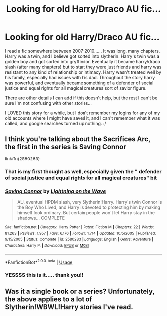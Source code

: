 #+TITLE: Looking for old Harry/Draco AU fic...

* Looking for old Harry/Draco AU fic...
:PROPERTIES:
:Author: linmast335
:Score: 1
:DateUnix: 1588785789.0
:DateShort: 2020-May-06
:FlairText: What's That Fic?
:END:
I read a fic somewhere between 2007-2010...... It was long, many chapters. Harry was a twin, and I believe got sorted into slytherin. Harry's twin was a golden boy and got sorted into gryffindor. Eventually it became harry/draco slash (after many chapters) but to start they were just friends and harry was resistant to any kind of relationship or intimacy. Harry wasn't treated well by his family, especially had issues with his dad. Throughout the story harry was powerful, and eventually became something of a defender of social justice and equal rights for all magical creatures sort of savior figure.

There are other details I can add if this doesn't help, but the rest I can't be sure I'm not confusing with other stories...

I LOVED this story for a while, but I don't remember my logins for any of my old accounts where I might have saved it, and I can't remember what it was called, and google searches turned up nothing. :/


** I think you're talking about the Sacrifices Arc, the first in the series is Saving Connor

linkffn(2580283)
:PROPERTIES:
:Author: Abie775
:Score: 6
:DateUnix: 1588788119.0
:DateShort: 2020-May-06
:END:

*** That is my first thought as well, especially given the " defender of social justice and equal rights for all magical creatures" bit
:PROPERTIES:
:Author: huchamabacha
:Score: 3
:DateUnix: 1588796420.0
:DateShort: 2020-May-07
:END:


*** [[https://www.fanfiction.net/s/2580283/1/][*/Saving Connor/*]] by [[https://www.fanfiction.net/u/895946/Lightning-on-the-Wave][/Lightning on the Wave/]]

#+begin_quote
  AU, eventual HPDM slash, very Slytherin!Harry. Harry's twin Connor is the Boy Who Lived, and Harry is devoted to protecting him by making himself look ordinary. But certain people won't let Harry stay in the shadows... COMPLETE
#+end_quote

^{/Site/:} ^{fanfiction.net} ^{*|*} ^{/Category/:} ^{Harry} ^{Potter} ^{*|*} ^{/Rated/:} ^{Fiction} ^{M} ^{*|*} ^{/Chapters/:} ^{22} ^{*|*} ^{/Words/:} ^{81,263} ^{*|*} ^{/Reviews/:} ^{1,957} ^{*|*} ^{/Favs/:} ^{6,176} ^{*|*} ^{/Follows/:} ^{1,714} ^{*|*} ^{/Updated/:} ^{10/5/2005} ^{*|*} ^{/Published/:} ^{9/15/2005} ^{*|*} ^{/Status/:} ^{Complete} ^{*|*} ^{/id/:} ^{2580283} ^{*|*} ^{/Language/:} ^{English} ^{*|*} ^{/Genre/:} ^{Adventure} ^{*|*} ^{/Characters/:} ^{Harry} ^{P.} ^{*|*} ^{/Download/:} ^{[[http://www.ff2ebook.com/old/ffn-bot/index.php?id=2580283&source=ff&filetype=epub][EPUB]]} ^{or} ^{[[http://www.ff2ebook.com/old/ffn-bot/index.php?id=2580283&source=ff&filetype=mobi][MOBI]]}

--------------

*FanfictionBot*^{2.0.0-beta} | [[https://github.com/tusing/reddit-ffn-bot/wiki/Usage][Usage]]
:PROPERTIES:
:Author: FanfictionBot
:Score: 2
:DateUnix: 1588788130.0
:DateShort: 2020-May-06
:END:


*** YESSSS this is it..... thank you!!!
:PROPERTIES:
:Author: linmast335
:Score: 1
:DateUnix: 1588805930.0
:DateShort: 2020-May-07
:END:


** Was it a single book or a series? Unfortunately, the above applies to a lot of Slytherin!WBWL!Harry stories I've read.
:PROPERTIES:
:Author: BridgetCarle
:Score: 2
:DateUnix: 1588787018.0
:DateShort: 2020-May-06
:END:
